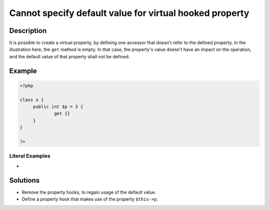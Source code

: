 .. _cannot-specify-default-value-for-virtual-hooked-property-%s::\$%s:

Cannot specify default value for virtual hooked property
--------------------------------------------------------
 
	.. meta::
		:description lang=en:
			Cannot specify default value for virtual hooked property: It is possible to create a virtual property, by defining one accessor that doesn't refer to the defined property.

Description
___________
 
It is possible to create a virtual property, by defining one accessor that doesn't refer to the defined property. In the illustration here, the ``get`` method is empty. In that case, the property's value doesn't have an impact on the operation, and the default value of that property shall not be defined.

Example
_______

.. code-block:: php

   <?php
   
   class x {
   	public int $p = 3 {
   		get {}
   	}
   }
   
   ?>


Literal Examples
****************
+ 

Solutions
_________

+ Remove the property hooks, to regain usage of the default value.
+ Define a property hook that makes use of the property ``$this->p``.

